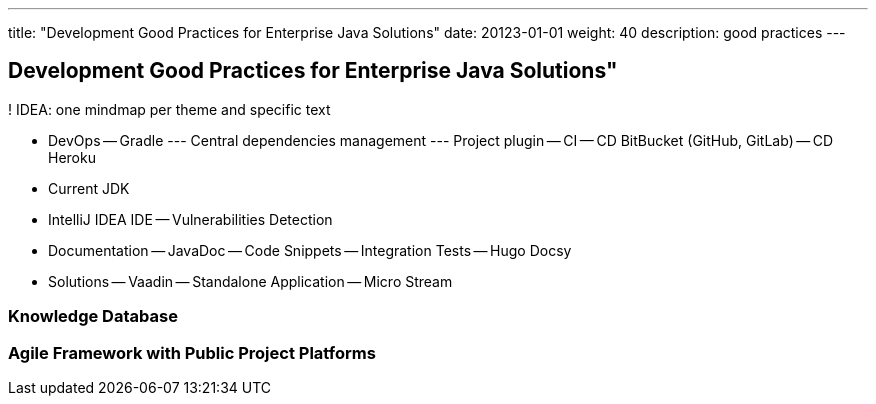 ---
title: "Development Good Practices for Enterprise Java Solutions"
date: 20123-01-01
weight: 40
description: good practices
---

== Development Good Practices for Enterprise Java Solutions"
:author: Marcel Baumann
:email: <marcel.baumann@tangly.net>
:description: Design conventions for the open source components of tangly
:keywords: agile, architecture, design
:company: https://www.tangly.net/[tangly llc]

! IDEA: one mindmap per theme and specific text

- DevOps
-- Gradle
--- Central dependencies management
--- Project plugin
-- CI
-- CD BitBucket (GitHub, GitLab)
-- CD Heroku
- Current JDK

- IntelliJ IDEA IDE
-- Vulnerabilities Detection

- Documentation
-- JavaDoc
-- Code Snippets
-- Integration Tests
-- Hugo Docsy

- Solutions
-- Vaadin
-- Standalone Application
-- Micro Stream

=== Knowledge Database

=== Agile Framework with Public Project Platforms



